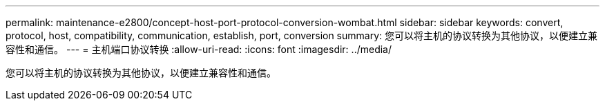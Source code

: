 ---
permalink: maintenance-e2800/concept-host-port-protocol-conversion-wombat.html 
sidebar: sidebar 
keywords: convert, protocol, host, compatibility, communication, establish, port, conversion 
summary: 您可以将主机的协议转换为其他协议，以便建立兼容性和通信。 
---
= 主机端口协议转换
:allow-uri-read: 
:icons: font
:imagesdir: ../media/


[role="lead"]
您可以将主机的协议转换为其他协议，以便建立兼容性和通信。
